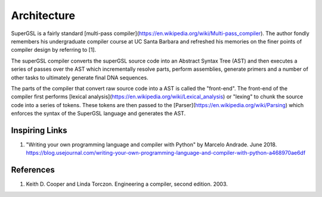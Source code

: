 Architecture
=============

SuperGSL is a fairly standard [multi-pass compiler](https://en.wikipedia.org/wiki/Multi-pass_compiler). The author fondly remembers his undergraduate compiler course at UC Santa Barbara and refreshed his memories on the finer points of compiler design by referring to [1].

The superGSL compiler converts the superGSL source code into an Abstract Syntax Tree (AST) and then executes a series of passes over the AST which incrementally resolve parts, perform assemblies, generate primers and a number of other tasks to ultimately generate final DNA sequences.

The parts of the compiler that convert raw source code into a AST is called the "front-end". The front-end of the compiler first performs [lexical analysis](https://en.wikipedia.org/wiki/Lexical_analysis) or "lexing" to chunk the source code into a series of tokens. These tokens are then passed to the [Parser](https://en.wikipedia.org/wiki/Parsing) which enforces the syntax of the SuperGSL language and generates the AST.

.. mermaid::
    :align: center

    graph TB
        subgraph "Front End"
            A[Source] -->|Lexing & Parsing| B(AST)
        end
        subgraph "Backend"
        B --> C(AST)
        C -->|Resolve Parts| D(ASTv2)
        D -->|Generate Assemblies| E[ASTv3]
        end

        subgraph "Output Generation"
        E --> F[Primers]
        E --> G[SBOL]
        E --> H[GenBank]
        end


Inspiring Links
---------------

1. "Writing your own programming language and compiler with Python" by Marcelo Andrade. June 2018. https://blog.usejournal.com/writing-your-own-programming-language-and-compiler-with-python-a468970ae6df


References
-----------

1. Keith D. Cooper and Linda Torczon. Engineering a compiler, second edition. 2003.
